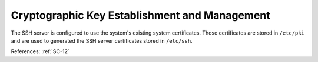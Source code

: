 Cryptographic Key Establishment and Management
----------------------------------------------

The SSH server is configured to use the system's existing system certificates.
Those certificates are stored in ``/etc/pki`` and are used to generated the SSH
server certificates stored in ``/etc/ssh``.

References: :ref:`SC-12`
